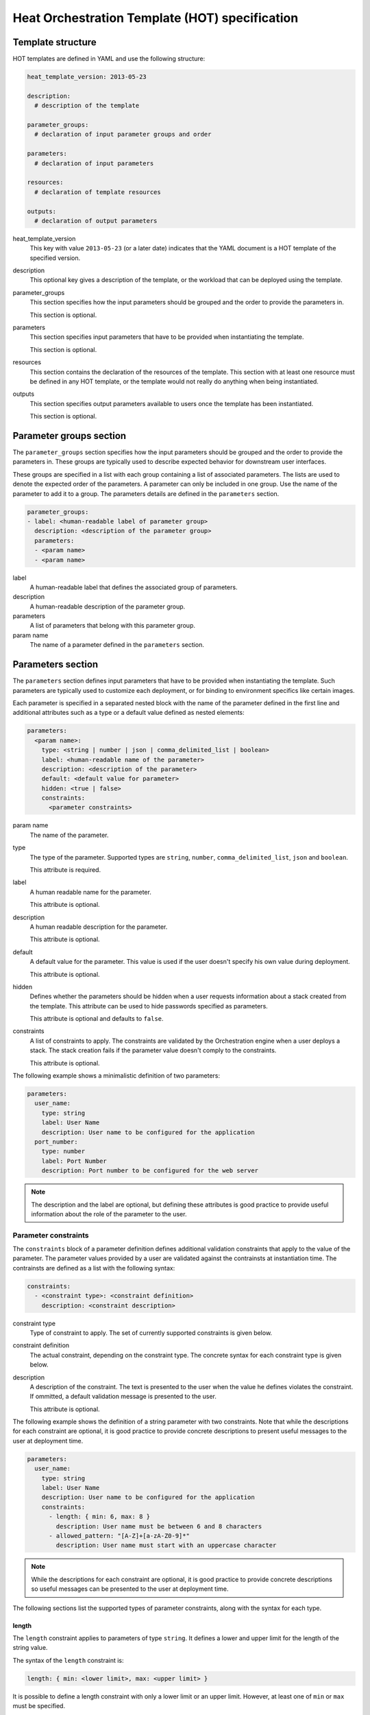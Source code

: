 ..
      Licensed under the Apache License, Version 2.0 (the "License"); you may
      not use this file except in compliance with the License. You may obtain
      a copy of the License at

          http://www.apache.org/licenses/LICENSE-2.0

      Unless required by applicable law or agreed to in writing, software
      distributed under the License is distributed on an "AS IS" BASIS, WITHOUT
      WARRANTIES OR CONDITIONS OF ANY KIND, either express or implied. See the
      License for the specific language governing permissions and limitations
      under the License.

.. _hot_spec:

===============================================
Heat Orchestration Template (HOT) specification
===============================================

------------------
Template structure
------------------

HOT templates are defined in YAML and use the following structure:

.. code-block:: yaml

  heat_template_version: 2013-05-23

  description:
    # description of the template

  parameter_groups:
    # declaration of input parameter groups and order

  parameters:
    # declaration of input parameters

  resources:
    # declaration of template resources

  outputs:
    # declaration of output parameters

heat_template_version
    This key with value ``2013-05-23`` (or a later date) indicates that the
    YAML document is a HOT template of the specified version.

description
    This optional key gives a description of the template, or
    the workload that can be deployed using the template.

parameter_groups
    This section specifies how the input parameters should be
    grouped and the order to provide the parameters in.

    This section is optional.

parameters
    This section specifies input parameters that have to
    be provided when instantiating the template.

    This section is optional.

resources
    This section contains the declaration of the resources of the template.
    This section with at least one resource must be defined in any HOT
    template, or the template would not really do anything when being
    instantiated.

outputs
    This section specifies output parameters available to users once the
    template has been instantiated.

    This section is optional.


.. _hot_spec_parameter_groups:

------------------------
Parameter groups section
------------------------

The ``parameter_groups`` section specifies how the input parameters should be
grouped and the order to provide the parameters in. These groups are typically
used to describe expected behavior for downstream user interfaces.

These groups are specified in a list with each group containing a list of
associated parameters. The lists are used to denote the expected order of the
parameters. A parameter can only be included in one group. Use the name of the
parameter to add it to a group. The parameters details are defined in
the ``parameters`` section.

.. code-block:: yaml

  parameter_groups:
  - label: <human-readable label of parameter group>
    description: <description of the parameter group>
    parameters:
    - <param name>
    - <param name>

label
    A human-readable label that defines the associated group of parameters.

description
    A human-readable description of the parameter group.

parameters
    A list of parameters that belong with this parameter group.

param name
    The name of a parameter defined in the ``parameters`` section.


.. _hot_spec_parameters:

------------------
Parameters section
------------------

The ``parameters`` section defines input parameters that have to be
provided when instantiating the template. Such parameters are typically used to
customize each deployment, or for binding to environment specifics like certain
images.

Each parameter is specified in a separated nested block with the name of the
parameter defined in the first line and additional attributes such as a type or
a default value defined as nested elements:

.. code-block:: yaml

  parameters:
    <param name>:
      type: <string | number | json | comma_delimited_list | boolean>
      label: <human-readable name of the parameter>
      description: <description of the parameter>
      default: <default value for parameter>
      hidden: <true | false>
      constraints:
        <parameter constraints>

param name
    The name of the parameter.

type
    The type of the parameter. Supported types
    are ``string``, ``number``, ``comma_delimited_list``, ``json`` and
    ``boolean``.

    This attribute is required.

label
    A human readable name for the parameter.

    This attribute is optional.

description
    A human readable description for the parameter.

    This attribute is optional.

default
    A default value for the parameter. This value is used if the user doesn't
    specify his own value during deployment.

    This attribute is optional.

hidden
    Defines whether the parameters should be hidden when a user requests
    information about a stack created from the template. This attribute can be
    used to hide passwords specified as parameters.

    This attribute is optional and defaults to ``false``.

constraints
    A list of constraints to apply. The constraints are validated by the
    Orchestration engine when a user deploys a stack. The stack creation fails
    if the parameter value doesn't comply to the constraints.

    This attribute is optional.

The following example shows a minimalistic definition of two parameters:

.. code-block:: yaml

  parameters:
    user_name:
      type: string
      label: User Name
      description: User name to be configured for the application
    port_number:
      type: number
      label: Port Number
      description: Port number to be configured for the web server

.. note::

    The description and the label are optional, but defining these attributes
    is good practice to provide useful information about the role of the
    parameter to the user.

.. _hot_spec_parameters_constraints:

Parameter constraints
---------------------

The ``constraints`` block of a parameter definition defines
additional validation constraints that apply to the value of the
parameter. The parameter values provided by a user are validated against the
contrainsts at instantiation time. The contrainsts are defined as a list with
the following syntax:

.. code-block:: yaml

  constraints:
    - <constraint type>: <constraint definition>
      description: <constraint description>

constraint type
    Type of constraint to apply. The set of currently supported constraints is
    given below.

constraint definition
    The actual constraint, depending on the constraint type.  The
    concrete syntax for each constraint type is given below.

description
    A description of the constraint. The text
    is presented to the user when the value he defines violates the constraint.
    If ommitted, a default validation message is presented to the user.

    This attribute is optional.

The following example shows the definition of a string parameter with two
constraints. Note that while the descriptions for each constraint are optional,
it is good practice to provide concrete descriptions to present useful messages
to the user at deployment time.

.. code-block:: yaml

  parameters:
    user_name:
      type: string
      label: User Name
      description: User name to be configured for the application
      constraints:
        - length: { min: 6, max: 8 }
          description: User name must be between 6 and 8 characters
        - allowed_pattern: "[A-Z]+[a-zA-Z0-9]*"
          description: User name must start with an uppercase character

.. note::
   While the descriptions for each constraint are optional, it is good practice
   to provide concrete descriptions so useful messages can be presented to the
   user at deployment time.

The following sections list the supported types of parameter constraints, along
with the syntax for each type.

length
~~~~~~

The ``length`` constraint applies to parameters of type ``string``. It defines
a lower and upper limit for the length of the string value.

The syntax of the ``length`` constraint is:

.. code-block:: yaml

  length: { min: <lower limit>, max: <upper limit> }

It is possible to define a length constraint with only a lower limit or an
upper limit. However, at least one of ``min`` or ``max`` must be specified.

range
~~~~~

The ``range`` constraint applies to parameters of type ``number``. It defines a
lower and upper limit for the numeric value of the parameter.

The syntax of the ``range`` constraint is:

.. code-block:: yaml

  range: { min: <lower limit>, max: <upper limit> }

It is possible to define a range constraint with only a lower limit or an
upper limit. However, at least one of ``min`` or ``max`` must be specified.

The minimum and maximum boundaries are included in the range. For example, the
following range constraint would allow for all numeric values between 0 and 10:

.. code-block:: yaml

  range: { min: 0, max: 10 }


allowed_values
~~~~~~~~~~~~~~

The ``allowed_values`` constraint applies to parameters of type ``string`` or
``number``. It specifies a set of possible values for a parameter. At
deployment time, the user-provided value for the respective parameter must
match one of the elements of the list.

The syntax of the ``allowed_values`` constraint is:

.. code-block:: yaml

  allowed_values: [ <value>, <value>, ... ]

Alternatively, the following YAML list notation can be used:

.. code-block:: yaml

  allowed_values:
    - <value>
    - <value>
    - ...

For example:

.. code-block:: yaml

  parameters:
    instance_type:
      type: string
      label: Instance Type
      description: Instance type for compute instances
      constraints:
        - allowed_values:
          - m1.small
          - m1.medium
          - m1.large

allowed_pattern
~~~~~~~~~~~~~~~

The ``allowed_pattern`` constraint applies to parameters of type ``string``.
It specifies a regular expression against which a user-provided parameter value
must evaluate at deployment.

The syntax of the ``allowed_pattern`` constraint is:

.. code-block:: yaml

  allowed_pattern: <regular expression>

For example:

.. code-block:: yaml

  parameters:
    user_name:
      type: string
      label: User Name
      description: User name to be configured for the application
      constraints:
        - allowed_pattern: "[A-Z]+[a-zA-Z0-9]*"
          description: User name must start with an uppercase character


custom_constraint
~~~~~~~~~~~~~~~~~

The ``custom_constraint`` constraint adds an extra step of validation,
generally to check that the specified resource exists in the backend. Custom
constraints get implemented by plug-ins and can provide any kind of advanced
constraint validation logic.

The syntax of the ``custom_constraint`` constraint is:

.. code-block:: yaml

  custom_constraint: <name>

The ``name`` attribute specifies the concrete type of custom constraint. It
corresponds to the name under which the respective validation plugin has been
registered in the Orchestration engine.

For example:

.. code-block:: yaml

  parameters:
    key_name
      type: string
      description: SSH key pair
      constraints:
        - custom_constraint: nova.keypair

.. _hot_spec_pseudo_parameters:

Pseudo Parameters
-----------------

In addition to parameters defined by a template author, the Orchestration
module also creates two parameters for every stack that allow referential
access to the stack's name and identifier. These parameters are named
``OS::stack_name`` for the stack name and ``OS::stack_id`` for the stack
identifier. These values are accessible via the ``get_param`` intrinsic
function, just like user-defined parameters.

.. _hot_spec_resources:

-----------------
Resources section
-----------------

The ``resources`` section defines actual resources that make up a stack
deployed from the HOT template (for instance compute instances, networks,
storage volumes).

Each resource is defined as a separate block in the ``resources`` section with
the following syntax:

.. code-block:: yaml

  resources:
    <resource ID>:
      type: <resource type>
      properties:
        <property name>: <property value>
      metadata:
        <resource specific metadata>
      depends_on: <resource ID or list of ID>
      update_policy: <update policy>
      deletion_policy: <deletion policy>

resource ID
    A resource ID which must be unique within the ``resources`` section of the
    template.

type
    The resource type, such as ``OS::Nova::Server`` or ``OS::Neutron::Port``.

    This attribute is required.

properties
    A list of resource-specific properties. The property value can be provided
    in place, or via a function (see :ref:`hot_spec_intrinsic_functions`).

    This section is optional.

metadata
    Resource-specific metadata.

    This section is optional.

depends_on
    Dependencies of the resource on one or more resources of the template.

    See :ref:`hot_spec_resources_dependencies` for details.

    This attribute is optional.

update_policy
    Update policy for the resource, in the form of a nested dictionary. Whether
    update policies are supported and what the exact semantics are depends on
    the type of the current resource.

    This attribute is optional.

deletion_policy
    Deletion policy for the resource. Which type of deletion policy is
    supported depends on the type of the current resource.

    This attribute is optional.

Depending on the type of resource, the resource block might include more
resource specific data.

All resource types that can be used in CFN templates can also be used in HOT
templates, adapted to the YAML structure as outlined above.

The following example demonstrates the definition of a simple compute resource
with some fixed property values:

.. code-block:: yaml

  resources:
    my_instance:
      type: OS::Nova::Server
      properties:
        flavor: m1.small
        image: F18-x86_64-cfntools


.. _hot_spec_resources_dependencies:

Resource dependencies
---------------------

The ``depends_on`` attribute of a resource defines a dependency between this
resource and one or more other resources.

If a resource depends on just one other resource, the ID of the other resource
is specified as string of the ``depends_on`` attribute, as shown in the
following example:

.. code-block:: yaml

  resources:
    server1:
      type: OS::Nova::Server
      depends_on: server2

    server2:
      type: OS::Nova::Server

If a resource depends on more than one other resources, the value of the
``depends_on`` attribute is specified as a list of resource IDs, as shown in
the following example:

.. code-block:: yaml

  resources:
    server1:
      type: OS::Nova::Server
      depends_on: [ server2, server3 ]

    server2:
      type: OS::Nova::Server

    server3:
      type: OS::Nova::Server


.. _hot_spec_outputs:

---------------
Outputs section
---------------

The ``outputs`` section defines output parameters that should be available to
the user once a stack has been created. This would be, for example, parameters
such as IP addresses of deployed instances, or URLs of web applications
deployed as part of a stack.

Each output parameter is defined as a separate block within the outputs section
according to the following syntax:

.. code-block:: yaml

  outputs:
    <parameter name>:
      description: <description>
      value: <parameter value>

parameter name
    The output parameter name, which must be unique within the ``outputs``
    section of a template.

description
    A short description of the output parameter.

    This attribute is optional.

parameter value
    The value of the output parameter. This value is usually resolved by means
    of a function. See :ref:`hot_spec_intrinsic_functions` for details about
    the functions.

    This attribute is required.

The example below shows how the IP address of a compute resource can
be defined as an output parameter:

.. code-block:: yaml

  outputs:
    instance_ip:
      description: IP address of the deployed compute instance
      value: { get_attr: [my_instance, first_address] }


.. _hot_spec_intrinsic_functions:

-------------------
Intrinsic functions
-------------------

HOT provides a set of intrinsic functions that can be used inside templates
to perform specific tasks, such as getting the value of a resource attribute at
runtime. The following section describes the role and syntax of the intrinsic
functions.

get_attr
--------

The ``get_attr`` function references an attribute of a
resource. The attribute value is resolved at runtime using the resource
instance created from the respective resource definition.

The syntax of the ``get_attr`` function is:

.. code-block:: yaml

  get_attr:
    - <resource ID>
    - <attribute name>
    - <key/index 1> (optional)
    - <key/index 2> (optional)
    - ...

resource ID
    The resource ID for which the attribute needs to be resolved.

    The resource ID must exist in the ``resources`` section of the template.

attribute name
    The attribute name to be resolved. If the attribute returns a complex data
    structure such as a list or a map, then subsequent keys or indexes can be
    specified. These additional parameters are used to navigate the data
    structure to return the desired value.

The following example demonstrates how to use the ``get_param`` function:

.. code-block:: yaml

  resources:
    my_instance:
      type: OS::Nova::Server
      # ...

  outputs:
    instance_ip:
      description: IP address of the deployed compute instance
      value: { get_attr: [my_instance, first_address] }
    instance_private_ip:
      description: Private IP address of the deployed compute instance
      value: { get_attr: [my_instance, networks, private, 0] }

In this example, if the networks attribute contained the following data:

.. code-block:: yaml

   {"public": ["2001:0db8:0000:0000:0000:ff00:0042:8329", "1.2.3.4"],
    "private": ["10.0.0.1"]}

then the value of ``the get_attr`` function would resolve to ``10.0.0.1``
(first item of the ``private`` entry in the ``networks`` map).


get_file
--------

The ``get_file`` function returns the content of a file into the template.
It is generally used as a file inclusion mechanism for files
containing scripts or configuration files.

The syntax of ``the get_file`` function is:

.. code-block:: yaml

  get_file: <content key>

The ``content key`` is used to look up the ``files`` dictionary that is
provided in the REST API call. The Orchestration client command
(:command:`heat`) is ``get_file`` aware and will populate the ``files``
dictionnary with the actual content of fetched paths and URLs. The
Orchestration client command supports relative paths and will transform these
to the absolute URLs required by the Orcestration API.

.. note::
    The ``get_file`` argument must be a static path or URL and not rely on
    intrinsic functions like ``get_param``. the Orchestration client does not
    process intrinsic functions (they are only processed by the Orchestration
    engine).

The example below demonstrates the ``get_file`` function usage with both
relative and absolute URLs:

.. code-block:: yaml

  resources:
    my_instance:
      type: OS::Nova::Server
      properties:
        # general properties ...
        user_data:
          get_file: my_instance_user_data.sh

    my_other_instance:
      type: OS::Nova::Server
      properties:
        # general properties ...
        user_data:
          get_file: http://example.com/my_other_instance_user_data.sh

The ``files`` dictionary generated by the Orchestration client during
instantiation of the stack would contain the following keys:
* ``file:///path/to/my_instance_user_data.sh``
* ``http://example.com/my_other_instance_user_data.sh*``


get_param
---------

The ``get_param`` function references an input parameter of a template. It
resolves to the value provided for this input parameter at runtime.

The syntax of the ``get_param`` function is:

.. code-block:: yaml

  get_param:
    - <parameter name>
    - <key/index 1> (optional)
    - <key/index 2> (optional)
    - ...

parameter name
    The parameter name to be resolved. If the parameters returns a complex data
    structure such as a list or a map, then subsequent keys or indexes can be
    specified. These additional parameters are used to navigate the data
    structure to return the desired value.

The following example demonstrates the use of the ``get_param`` function:

.. code-block:: yaml

  parameters:
    instance_type:
      type: string
      label: Instance Type
      description: Instance type to be used.
    server_data:
      type: json

  resources:
    my_instance:
      type: OS::Nova::Server
      properties:
        flavor: { get_param: instance_type}
        metadata: { get_param: [ server_data, metadata ] }
        key_name: { get_param: [ server_data, keys, 0 ] }


In this example, if the ``instance_type`` and ``server_data`` parameters
contained the following data:

.. code-block:: yaml

   {"instance_type": "m1.tiny",
   {"server_data": {"metadata": {"foo": "bar"},
                    "keys": ["a_key","other_key"]}}}

then the value of the property ``flavor`` would resolve to ``m1.tiny``,
``metadata`` would resolve to ``{"foo": "bar"}`` and ``key_name`` would resolve
to ``a_key``.

get_resource
------------

The ``get_resource`` function references another resource within the
same template. At runtime, it is resolved to reference the ID of the referenced
resource, which is resource type specific. For example, a reference to a
floating IP resource returns the respective IP address at runtime.  The syntax
of the ``get_resource`` function is:

.. code-block:: yaml

  get_resource: <resource ID>

The resource ID of the referenced resource is given as single parameter to the
get_resource function.

For exemple:

.. code-block:: yaml

   resources:
     instance_port:
       type: OS::Neutron::Port
       properties: ...

     instance:
       type: OS::Nova::Server
       properties:
         ...
         networks:
           port: { get_resource: instance_port }


list_join
---------

The ``list_join`` function joins a list of strings with the given delimiter.

The syntax of the ``list_join`` function is:

.. code-block:: yaml

  list_join:
  - <delimiter>
  - <list to join>

For example:

.. code-block:: yaml

  list_join: [', ', ['one', 'two', 'and three']]

This resolve to the string ``one, two, and three``.


resource_facade
---------------

The ``resource_facade`` function retrieves data in a parent provider template.

A provider template provdes a custom definition of a resource, called its
facade. For more information about custom templates, see :ref:`composition`.
The syntax of the ``resource_facade`` function is:

.. code-block:: yaml

  resource_facade: <data type>

``data type`` can be one of ``metadata``, ``deletion_policy`` or
``update_policy``.


str_replace
-----------

The ``str_replace`` function dynamically constructs strings by
providing a template string with placeholders and a list of mappings to assign
values to those placeholders at runtime. The placeholders are replaced with
mapping values wherever a mapping key exactly matches a placeholder.

The syntax of the ``str_replace`` function is:

.. code-block:: yaml

  str_replace:
    template: <template string>
    params: <parameter mappings>

template
    Defines the template string that contains placeholders which will be
    substituted at runtime.

params
    Provides parameter mappings in the form of dictionary. Each key refers to a
    placeholder used in the ``template`` attribute.

The following example shows a simple use of the ``str_replace`` function in the
outputs section of a template to build a URL for logging into a deployed
application:

.. code-block:: yaml

  resources:
    my_instance:
      type: OS::Nova::Server
      # general metadata and properties ...

  outputs:
    Login_URL:
      description: The URL to log into the deployed application
      value:
        str_replace:
          template: http://host/MyApplication
          params:
            host: { get_attr: [ my_instance, first_address ] }

The following examples show the use of the ``str_replace`` function to build an
instance initialization script:

.. code-block:: yaml

  parameters:
    DBRootPassword:
      type: string
      label: Database Password
      description: Root password for MySQL
      hidden: true

  resources:
    my_instance:
      type: OS::Nova::Server
      properties:
        # general properties ...
        user_data:
          str_replace:
            template: |
              #!/bin/bash
              echo "Hello world"
              echo "Setting MySQL root password"
              mysqladmin -u root password $db_rootpassword
              # do more things ...
            params:
              $db_rootpassword: { get_param: DBRootPassword }
